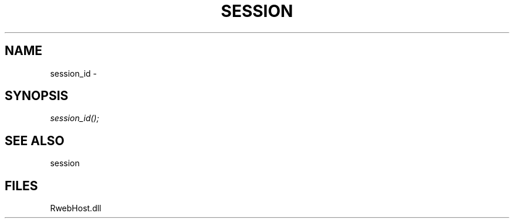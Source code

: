 .\" man page create by R# package system.
.TH SESSION 1 2000-Jan "session_id" "session_id"
.SH NAME
session_id \- 
.SH SYNOPSIS
\fIsession_id();\fR
.SH SEE ALSO
session
.SH FILES
.PP
RwebHost.dll
.PP

